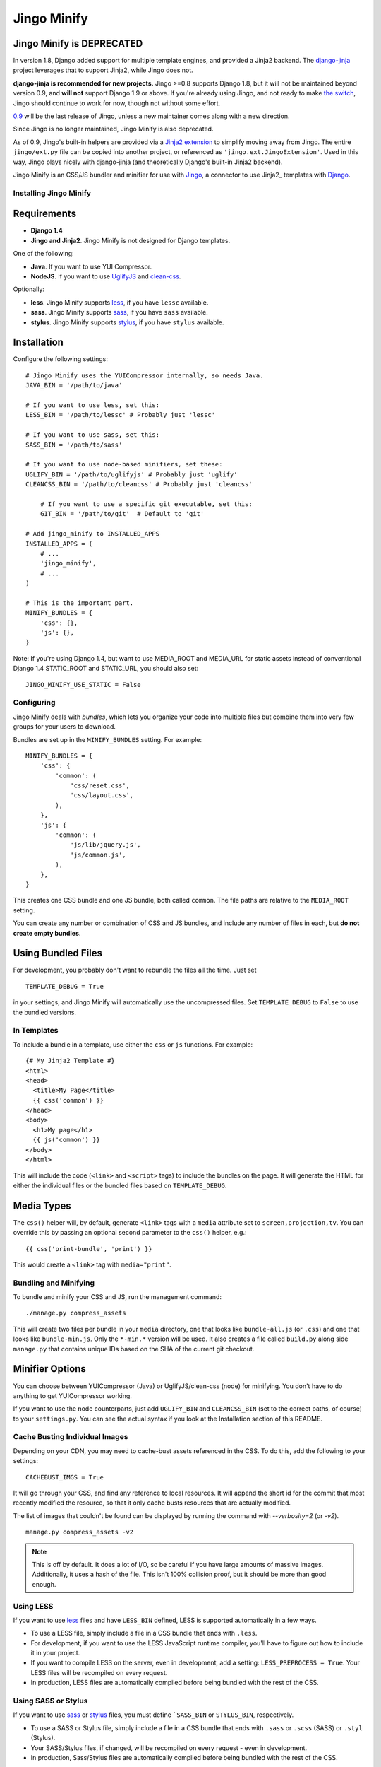 ============
Jingo Minify
============

Jingo Minify is DEPRECATED
--------------------------

In version 1.8, Django added support for multiple template engines, and provided
a Jinja2 backend.  The django-jinja_ project leverages that to support Jinja2,
while Jingo does not.

**django-jinja is recommended for new projects.** Jingo >=0.8 supports Django
1.8, but it will not be maintained beyond version 0.9, and **will not** support
Django 1.9 or above.  If you're already using Jingo, and not ready to make `the
switch`_, Jingo should continue to work for now, though not without some effort.

0.9_ will be the last release of Jingo, unless a new maintainer comes along with
a new direction.

Since Jingo is no longer maintained, Jingo Minify is also deprecated.

As of 0.9, Jingo's built-in helpers are provided via a `Jinja2 extension`_ to
simplify moving away from Jingo. The entire ``jingo/ext.py`` file can be copied
into another project, or referenced as ``'jingo.ext.JingoExtension'``. Used in
this way, Jingo plays nicely with django-jinja (and theoretically Django's
built-in Jinja2 backend).

.. _django-jinja: https://github.com/niwinz/django-jinja
.. _the switch: http://bluesock.org/~willkg/blog/mozilla/input_django_1_8_upgrade.html#switching-from-jingo-to-django-jinja
.. _Jinja2: http://jinja.pocoo.org/2/
.. _0.9: https://https://pypi.python.org/pypi/jingo/0.9.0
.. _Jinja2 extension: https://github.com/jbalogh/jingo/blob/master/jingo/ext.py


Jingo Minify is an CSS/JS bundler and minifier for use with Jingo_, a connector
to use Jinja2_ templates with Django_.

.. image:: https://api.travis-ci.org/jsocol/jingo-minify.png


Installing Jingo Minify
=======================


Requirements
------------

* **Django 1.4**

* **Jingo and Jinja2**. Jingo Minify is not designed for Django templates.

One of the following:

* **Java**. If you want to use YUI Compressor.

* **NodeJS**. If you want to use UglifyJS_ and clean-css_.

Optionally:

* **less**. Jingo Minify supports less_, if you have ``lessc`` available.
* **sass**. Jingo Minify supports sass_, if you have ``sass`` available.
* **stylus**. Jingo Minify supports stylus_, if you have ``stylus`` available.


Installation
------------

Configure the following settings::

    # Jingo Minify uses the YUICompressor internally, so needs Java.
    JAVA_BIN = '/path/to/java'

    # If you want to use less, set this:
    LESS_BIN = '/path/to/lessc' # Probably just 'lessc'

    # If you want to use sass, set this:
    SASS_BIN = '/path/to/sass'

    # If you want to use node-based minifiers, set these:
    UGLIFY_BIN = '/path/to/uglifyjs' # Probably just 'uglify'
    CLEANCSS_BIN = '/path/to/cleancss' # Probably just 'cleancss'

	# If you want to use a specific git executable, set this:
	GIT_BIN = '/path/to/git'  # Default to 'git'

    # Add jingo_minify to INSTALLED_APPS
    INSTALLED_APPS = (
        # ...
        'jingo_minify',
        # ...
    )

    # This is the important part.
    MINIFY_BUNDLES = {
        'css': {},
        'js': {},
    }


Note: If you're using Django 1.4, but want to use MEDIA_ROOT and MEDIA_URL
for static assets instead of conventional Django 1.4 STATIC_ROOT and
STATIC_URL, you should also set::

    JINGO_MINIFY_USE_STATIC = False


Configuring
===========

Jingo Minify deals with *bundles*, which lets you organize your code into
multiple files but combine them into very few groups for your users to
download.

Bundles are set up in the ``MINIFY_BUNDLES`` setting. For example::

    MINIFY_BUNDLES = {
        'css': {
            'common': (
                'css/reset.css',
                'css/layout.css',
            ),
        },
        'js': {
            'common': (
                'js/lib/jquery.js',
                'js/common.js',
            ),
        },
    }

This creates one CSS bundle and one JS bundle, both called ``common``. The file
paths are relative to the ``MEDIA_ROOT`` setting.

You can create any number or combination of CSS and JS bundles, and include any
number of files in each, but **do not create empty bundles**.

Using Bundled Files
-------------------

For development, you probably don't want to rebundle the files all the time.
Just set

::

    TEMPLATE_DEBUG = True

in your settings, and Jingo Minify will automatically use the uncompressed
files. Set ``TEMPLATE_DEBUG`` to ``False`` to use the bundled versions.

In Templates
============

To include a bundle in a template, use either the ``css`` or ``js`` functions.
For example::

    {# My Jinja2 Template #}
    <html>
    <head>
      <title>My Page</title>
      {{ css('common') }}
    </head>
    <body>
      <h1>My page</h1>
      {{ js('common') }}
    </body>
    </html>

This will include the code (``<link>`` and ``<script>`` tags) to include the
bundles on the page. It will generate the HTML for either the individual files
or the bundled files based on ``TEMPLATE_DEBUG``.


Media Types
-----------

The ``css()`` helper will, by default, generate ``<link>`` tags with a
``media`` attribute set to ``screen,projection,tv``. You can override this by
passing an optional second parameter to the ``css()`` helper, e.g.::

    {{ css('print-bundle', 'print') }}

This would create a ``<link>`` tag with ``media="print"``.


Bundling and Minifying
======================

To bundle and minify your CSS and JS, run the management command::

    ./manage.py compress_assets

This will create two files per bundle in your ``media`` directory, one that
looks like ``bundle-all.js`` (or ``.css``) and one that looks like
``bundle-min.js``. Only the ``*-min.*`` version will be used. It also creates a
file called ``build.py`` along side ``manage.py`` that contains unique IDs
based on the SHA of the current git checkout.


Minifier Options
----------------

You can choose between YUICompressor (Java) or UglifyJS/clean-css (node) for
minifying.  You don't have to do anything to get YUICompressor working.

If you want to use the node counterparts, just add ``UGLIFY_BIN`` and
``CLEANCSS_BIN`` (set to the correct paths, of course) to your ``settings.py``.
You can see the actual syntax if you look at the Installation section of this
README.


Cache Busting Individual Images
==============================

Depending on your CDN, you may need to cache-bust assets referenced in the CSS.
To do this, add the following to your settings::

    CACHEBUST_IMGS = True

It will go through your CSS, and find any reference to local resources.  It
will append the short id for the commit that most recently modified the
resource, so that it only cache busts resources that are actually modified.

The list of images that couldn't be found can be displayed by running the
command with `--verbosity=2` (or `-v2`).

::

    manage.py compress_assets -v2

.. note::
    This is off by default.  It does a lot of I/O, so be careful if you have
    large amounts of massive images.  Additionally, it uses a hash of the file.
    This isn't 100% collision proof, but it should be more than good enough.


Using LESS
==========

If you want to use less_ files and have ``LESS_BIN`` defined, LESS is
supported automatically in a few ways.

* To use a LESS file, simply include a file in a CSS bundle that ends with
  ``.less``.

* For development, if you want to use the LESS JavaScript runtime compiler,
  you'll have to figure out how to include it in your project.

* If you want to compile LESS on the server, even in development, add a
  setting: ``LESS_PREPROCESS = True``. Your LESS files will be recompiled on
  every request.

* In production, LESS files are automatically compiled before being bundled
  with the rest of the CSS.


Using SASS or Stylus
====================

If you want to use sass_ or stylus_ files, you must define ```SASS_BIN`` or
``STYLUS_BIN``, respectively.

* To use a SASS or Stylus file, simply include a file in a CSS bundle that
  ends with ``.sass`` or ``.scss`` (SASS) or ``.styl`` (Stylus).

* Your SASS/Stylus files, if changed, will be recompiled on every request -
  even in development.

* In production, Sass/Stylus files are automatically compiled before being
  bundled with the rest of the CSS.


Running tests
=============

To run the tests::

    $ python run_tests.py


.. _Jingo: https://github.com/jbalogh/jingo
.. _Jinja2: http://jinja.pocoo.org/docs/
.. _Django: https://www.djangoproject.com/
.. _less: http://lesscss.org/
.. _sass: http://sass-lang.com/
.. _stylus: http://learnboost.github.com/stylus/
.. _UglifyJS: https://github.com/mishoo/UglifyJS
.. _clean-css: https://github.com/GoalSmashers/clean-css
